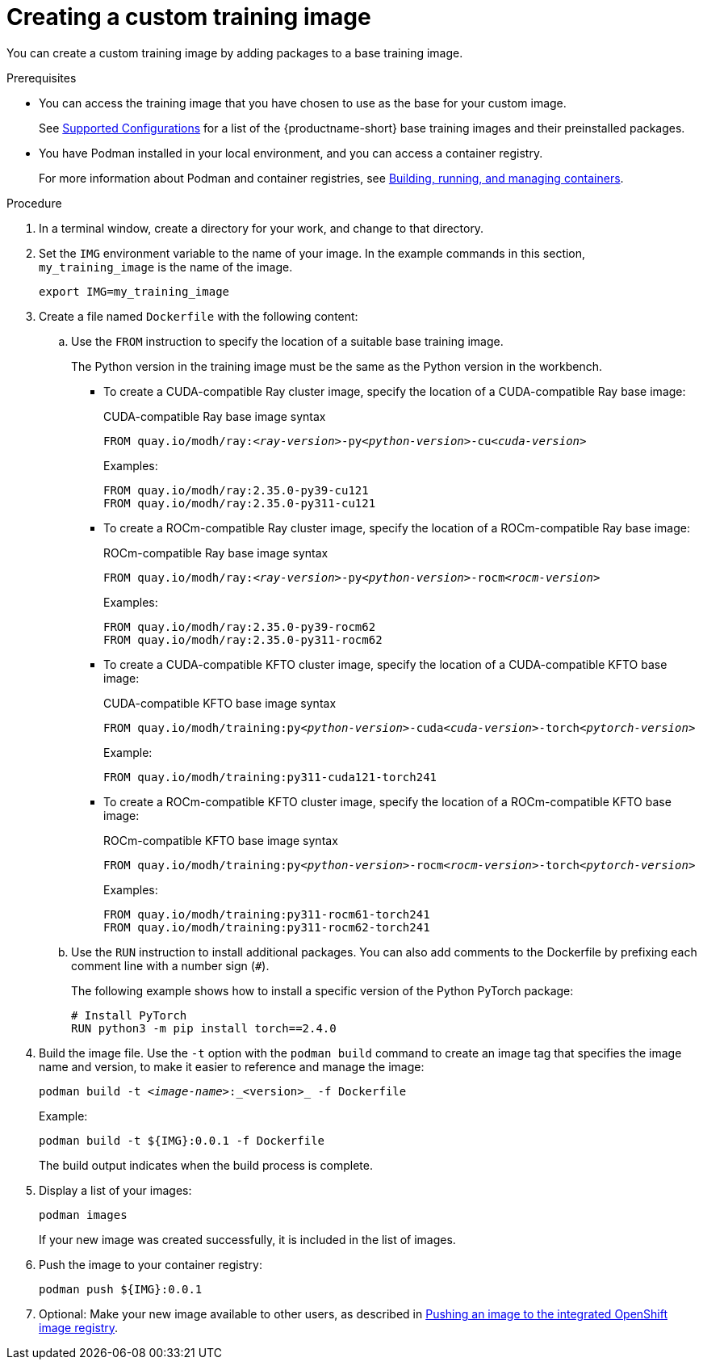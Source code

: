 :_module-type: PROCEDURE

[id='creating-a-custom-training-image_{context}']
= Creating a custom training image

You can create a custom training image by adding packages to a base training image.

.Prerequisites

* You can access the training image that you have chosen to use as the base for your custom image. 
ifndef::upstream[]
+
See link:https://access.redhat.com/articles/rhoai-supported-configs[Supported Configurations] for a list of the {productname-short} base training images and their preinstalled packages.
endif::[]

* You have Podman installed in your local environment, and you can access a container registry.
+
For more information about Podman and container registries, see link:https://docs.redhat.com/en/documentation/red_hat_enterprise_linux/9/html/building_running_and_managing_containers/index[Building, running, and managing containers].


.Procedure

. In a terminal window, create a directory for your work, and change to that directory. 

. Set the `IMG` environment variable to the name of your image.
In the example commands in this section, `my_training_image` is the name of the image.
+
[source,subs="+quotes"]
----
export IMG=my_training_image
----

. Create a file named `Dockerfile` with the following content:

.. Use the `FROM` instruction to specify the location of a suitable base training image.
+
The Python version in the training image must be the same as the Python version in the workbench.
+
* To create a CUDA-compatible Ray cluster image, specify the location of a CUDA-compatible Ray base image:
+
.CUDA-compatible Ray base image syntax
[source,subs="+quotes"]
----
FROM quay.io/modh/ray:__<ray-version>__-py__<python-version>__-cu__<cuda-version>__
----
+
Examples:
+
[source,bash]
----
FROM quay.io/modh/ray:2.35.0-py39-cu121
FROM quay.io/modh/ray:2.35.0-py311-cu121
----

* To create a ROCm-compatible Ray cluster image, specify the location of a ROCm-compatible Ray base image:
+
.ROCm-compatible Ray base image syntax
[source,subs="+quotes"]
----
FROM quay.io/modh/ray:__<ray-version>__-py__<python-version>__-rocm__<rocm-version>__
----
+
Examples:
+
[source,bash]
----
FROM quay.io/modh/ray:2.35.0-py39-rocm62
FROM quay.io/modh/ray:2.35.0-py311-rocm62
----

* To create a CUDA-compatible KFTO cluster image, specify the location of a CUDA-compatible KFTO base image:
+
.CUDA-compatible KFTO base image syntax
[source,subs="+quotes"]
----
FROM quay.io/modh/training:py__<python-version>__-cuda__<cuda-version>__-torch__<pytorch-version>__
----
+
Example:
+
[source,bash]
----
FROM quay.io/modh/training:py311-cuda121-torch241
----

* To create a ROCm-compatible KFTO cluster image, specify the location of a ROCm-compatible KFTO base image:
+
.ROCm-compatible KFTO base image syntax
[source,subs="+quotes"]
----
FROM quay.io/modh/training:py__<python-version>__-rocm__<rocm-version>__-torch__<pytorch-version>__
----
+
Examples:
+
[source,bash]
----
FROM quay.io/modh/training:py311-rocm61-torch241
FROM quay.io/modh/training:py311-rocm62-torch241
----


.. Use the `RUN` instruction to install additional packages.
You can also add comments to the Dockerfile by prefixing each comment line with a number sign (`#`).
+
The following example shows how to install a specific version of the Python PyTorch package:
+
[source,bash]
----
# Install PyTorch
RUN python3 -m pip install torch==2.4.0
----


. Build the image file. 
Use the `-t` option with the `podman build` command to create an image tag that specifies the image name and version, to make it easier to reference and manage the image: 
+
[source,subs="+quotes"]
----
podman build -t _<image-name>_:_<version>_ -f Dockerfile
----
+
Example:
+
[source,bash]
----
podman build -t ${IMG}:0.0.1 -f Dockerfile
----
+
The build output indicates when the build process is complete.

. Display a list of your images:
+
[source,subs="+quotes"]
----
podman images
----
+
If your new image was created successfully, it is included in the list of images.

. Push the image to your container registry:
+
[source,bash]
----
podman push ${IMG}:0.0.1
----

. Optional: Make your new image available to other users, as described in link:{rhoaidocshome}{default-format-url}/working_with_distributed_workloads/managing-custom-training-images_distributed-workloads#pushing-an-image-to-the-integrated-openshift-image-registry_distributed-workloads[Pushing an image to the integrated OpenShift image registry].
